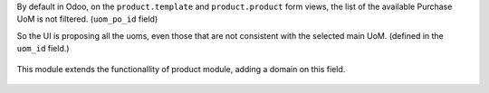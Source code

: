 By default in Odoo, on the ``product.template`` and ``product.product`` form views, the list
of the available Purchase UoM is not filtered. (``uom_po_id`` field)

So the UI is proposing all the uoms, even those that are not consistent with the selected main UoM.
(defined in the ``uom_id`` field.)

.. figure:: ../static/description/without_module.png

This module extends the functionallity of product module, adding a domain on this field.

.. figure:: ../static/description/with_module.png
